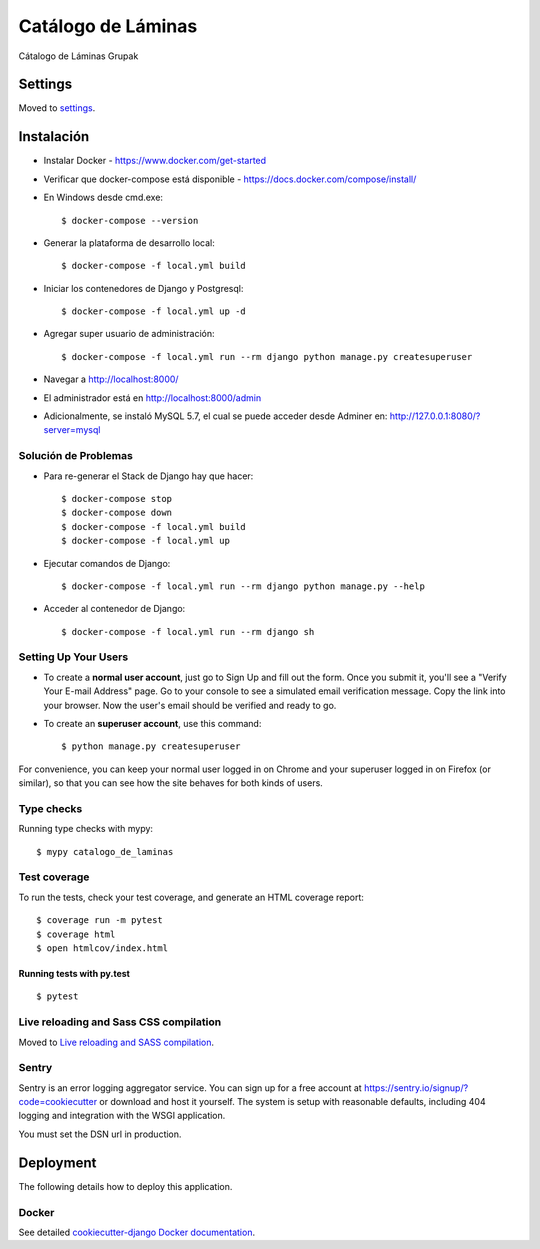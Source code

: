 Catálogo de Láminas
===================

Cátalogo de Láminas Grupak

.. image:: https://img.shields.io/badge/built%20with-Cookiecutter%20Django-ff69b4.svg
     :target: https://github.com/pydanny/cookiecutter-django/
     :alt: Built with Cookiecutter Django


Settings
--------

Moved to settings_.

.. _settings: http://cookiecutter-django.readthedocs.io/en/latest/settings.html

Instalación
-----------

* Instalar Docker - https://www.docker.com/get-started

* Verificar que docker-compose está disponible - https://docs.docker.com/compose/install/

* En Windows desde cmd.exe::

    $ docker-compose --version

* Generar la plataforma de desarrollo local::

    $ docker-compose -f local.yml build

* Iniciar los contenedores de Django y Postgresql::

    $ docker-compose -f local.yml up -d

* Agregar super usuario de administración::

    $ docker-compose -f local.yml run --rm django python manage.py createsuperuser

* Navegar a http://localhost:8000/

* El administrador está en http://localhost:8000/admin

* Adicionalmente, se instaló MySQL 5.7, el cual se puede acceder desde Adminer en: http://127.0.0.1:8080/?server=mysql

Solución de Problemas
^^^^^^^^^^^^^^^^^^^^^

* Para re-generar el Stack de Django hay que hacer::

    $ docker-compose stop
    $ docker-compose down
    $ docker-compose -f local.yml build
    $ docker-compose -f local.yml up

* Ejecutar comandos de Django::

    $ docker-compose -f local.yml run --rm django python manage.py --help

* Acceder al contenedor de Django::

    $ docker-compose -f local.yml run --rm django sh

Setting Up Your Users
^^^^^^^^^^^^^^^^^^^^^

* To create a **normal user account**, just go to Sign Up and fill out the form. Once you submit it, you'll see a "Verify Your E-mail Address" page. Go to your console to see a simulated email verification message. Copy the link into your browser. Now the user's email should be verified and ready to go.

* To create an **superuser account**, use this command::

    $ python manage.py createsuperuser

For convenience, you can keep your normal user logged in on Chrome and your superuser logged in on Firefox (or similar), so that you can see how the site behaves for both kinds of users.

Type checks
^^^^^^^^^^^

Running type checks with mypy:

::

  $ mypy catalogo_de_laminas

Test coverage
^^^^^^^^^^^^^

To run the tests, check your test coverage, and generate an HTML coverage report::

    $ coverage run -m pytest
    $ coverage html
    $ open htmlcov/index.html

Running tests with py.test
~~~~~~~~~~~~~~~~~~~~~~~~~~

::

  $ pytest

Live reloading and Sass CSS compilation
^^^^^^^^^^^^^^^^^^^^^^^^^^^^^^^^^^^^^^^

Moved to `Live reloading and SASS compilation`_.

.. _`Live reloading and SASS compilation`: http://cookiecutter-django.readthedocs.io/en/latest/live-reloading-and-sass-compilation.html





Sentry
^^^^^^

Sentry is an error logging aggregator service. You can sign up for a free account at  https://sentry.io/signup/?code=cookiecutter  or download and host it yourself.
The system is setup with reasonable defaults, including 404 logging and integration with the WSGI application.

You must set the DSN url in production.


Deployment
----------

The following details how to deploy this application.



Docker
^^^^^^

See detailed `cookiecutter-django Docker documentation`_.

.. _`cookiecutter-django Docker documentation`: http://cookiecutter-django.readthedocs.io/en/latest/deployment-with-docker.html



